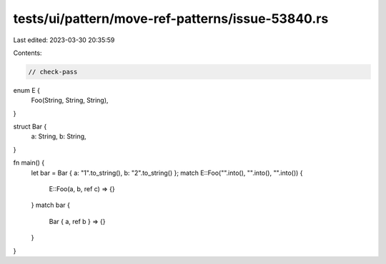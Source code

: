 tests/ui/pattern/move-ref-patterns/issue-53840.rs
=================================================

Last edited: 2023-03-30 20:35:59

Contents:

.. code-block:: rs

    // check-pass

enum E {
    Foo(String, String, String),
}

struct Bar {
    a: String,
    b: String,
}

fn main() {
    let bar = Bar { a: "1".to_string(), b: "2".to_string() };
    match E::Foo("".into(), "".into(), "".into()) {
        E::Foo(a, b, ref c) => {}
    }
    match bar {
        Bar { a, ref b } => {}
    }
}


